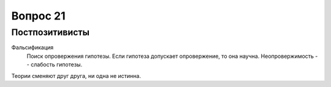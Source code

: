=========
Вопрос 21
=========

Постпозитивисты
===============

Фальсификация
  Поиск опровержения гипотезы. Если гипотеза допускает опровержение, то она
  научна. Неопровержимость -- слабость гипотезы.

Теории сменяют друг друга, ни одна не истинна.
